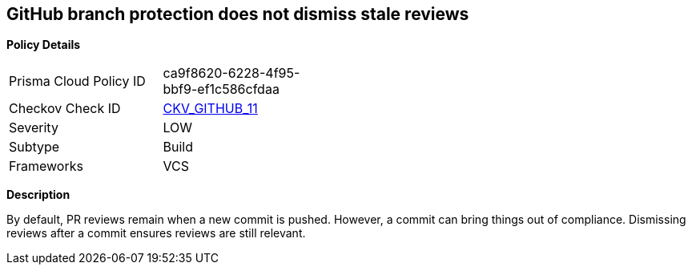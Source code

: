 == GitHub branch protection does not dismiss stale reviews


*Policy Details* 

[width=45%]
[cols="1,1"]
|=== 
|Prisma Cloud Policy ID 
| ca9f8620-6228-4f95-bbf9-ef1c586cfdaa

|Checkov Check ID 
| https://github.com/bridgecrewio/checkov/tree/master/checkov/github/checks/dismiss_stale_reviews.py[CKV_GITHUB_11]

|Severity
|LOW

|Subtype
|Build

|Frameworks
|VCS

|=== 



*Description* 


By default, PR reviews remain when a new commit is pushed.
However, a commit can bring things out of compliance.
Dismissing reviews after a commit ensures reviews are still relevant.
